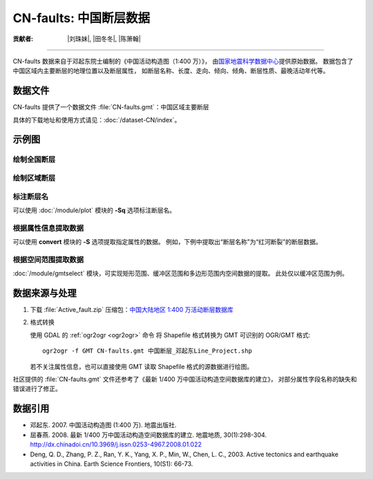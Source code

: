 CN-faults: 中国断层数据
=======================

:贡献者: |刘珠妹|, |田冬冬|, |陈箫翰|

----

CN-faults 数据来自于邓起东院士编制的《中国活动构造图（1:400 万）》，
由\ `国家地震科学数据中心 <https://data.earthquake.cn/>`__\ 提供原始数据。
数据包含了中国区域内主要断层的地理位置以及断层属性，
如断层名称、长度、走向、倾向、倾角、断层性质、最晚活动年代等。

数据文件
--------

CN-faults 提供了一个数据文件 :file:`CN-faults.gmt`：中国区域主要断层

具体的下载地址和使用方式请见：:doc:`/dataset-CN/index`。

示例图
------

绘制全国断层
++++++++++++

.. gmtplot::
   :show-code: true
   :width: 75%

    gmt begin CN-faults
        gmt coast -JM15c -RCN -Baf -W0.5p,black -A10000
        gmt plot CN-faults.gmt -W1p,red
    gmt end show

绘制区域断层
++++++++++++

.. gmtplot::
   :show-code: true
   :width: 50%

    gmt begin CN-regional-faults
        gmt basemap -JM15c -R95/105/25/35 -Baf
        gmt plot CN-faults.gmt -W1p,red
    gmt end show

标注断层名
++++++++++

可以使用 :doc:`/module/plot` 模块的 **-Sq** 选项标注断层名。

.. gmtplot:: 
    :show-code: true
    :width: 50%

    gmt begin CN-faults-labeling png
        # 设置中文字体配置文件 cidfmap 的目录，Windows 下无需此设置
        gmt set PS_CONVERT="C-I${HOME}/.gmt"
        # GMT 处理中文存在一些已知 BUG
        # 需要设置 PS_CHAR_ENCODING 为 Standard 以绕过这一BUG
        gmt set PS_CHAR_ENCODING Standard
        gmt coast -JM10c -RTW -Baf -W0.5p,black
        # -aL="断层名称": set the "L" value (i.e., label) in segment headers using "断层名称"
        # :+Lh: take the label text from the "L" value in the segment header
        gmt convert CN-faults.gmt -aL="断层名称" | gmt plot -Sqn1:+Lh+f6p,39
    gmt end show

根据属性信息提取数据
++++++++++++++++++++

可以使用 **convert** 模块的 **-S** 选项提取指定属性的数据。
例如，下例中提取出“断层名称”为“红河断裂”的断层数据。

.. gmtplot::
   :show-code: true
   :width: 50%

    gmt begin CN-single-fault png
        gmt basemap -R98/105/22/27 -JM15c -Ba
        # -S: output record contains specified field attribute
        gmt convert CN-faults.gmt -S"断层名称=红河断裂" | gmt plot
    gmt end show

根据空间范围提取数据
++++++++++++++++++++++

:doc:`/module/gmtselect` 模块，可实现矩形范围、缓冲区范围和多边形范围内空间数据的提取。
此处仅以缓冲区范围为例。

.. gmtplot::
   :show-code: true
   :width: 50%

    gmt begin CN-buffer-fault
        gmt basemap -R109/113/34/37 -JM15c -Ba
        # draw a circle with a radius of 100 km
        echo 111 35.5 200k | gmt plot -SE- -Wblue -fg
        # extract faults within the circle
        gmt select CN-faults.gmt -C111/35.5+d100k -fg | gmt plot
    gmt end show

数据来源与处理
--------------

1.  下载 :file:`Active_fault.zip` 压缩包：`中国大陆地区 1:400 万活动断层数据库
    <https://data.earthquake.cn/datashare/report.shtml?PAGEID=datasourcelist&dt=ff8080826e16801d016eb119cb350006>`__

2.  格式转换

    使用 GDAL 的 :ref:`ogr2ogr <ogr2ogr>` 命令
    将 Shapefile 格式转换为 GMT 可识别的 OGR/GMT 格式::

        ogr2ogr -f GMT CN-faults.gmt 中国断层_邓起东Line_Project.shp

    若不关注属性信息，也可以直接使用 GMT 读取 Shapefile 格式的源数据进行绘图。

社区提供的 :file:`CN-faults.gmt` 文件还参考了《最新 1/400 万中国活动构造空间数据库的建立》，
对部分属性字段名称的缺失和错误进行了修正。

数据引用
--------

- 邓起东. 2007.
  中国活动构造图 (1:400 万).
  地震出版社.
- 屈春燕. 2008.
  最新 1/400 万中国活动构造空间数据库的建立.
  地震地质, 30(1):298-304.
  http://dx.chinadoi.cn/10.3969/j.issn.0253-4967.2008.01.022
- Deng, Q. D., Zhang, P. Z., Ran, Y. K., Yang, X. P., Min, W., Chen, L. C., 2003.
  Active tectonics and earthquake activities in China.
  Earth Science Frontiers, 10(S1): 66-73.
